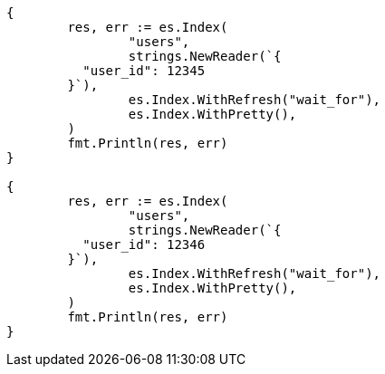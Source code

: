 // Generated from indices-put-mapping_6ce0585ab13a480796add86de6b2037c_test.go
//
[source, go]
----
{
	res, err := es.Index(
		"users",
		strings.NewReader(`{
	  "user_id": 12345
	}`),
		es.Index.WithRefresh("wait_for"),
		es.Index.WithPretty(),
	)
	fmt.Println(res, err)
}

{
	res, err := es.Index(
		"users",
		strings.NewReader(`{
	  "user_id": 12346
	}`),
		es.Index.WithRefresh("wait_for"),
		es.Index.WithPretty(),
	)
	fmt.Println(res, err)
}
----

